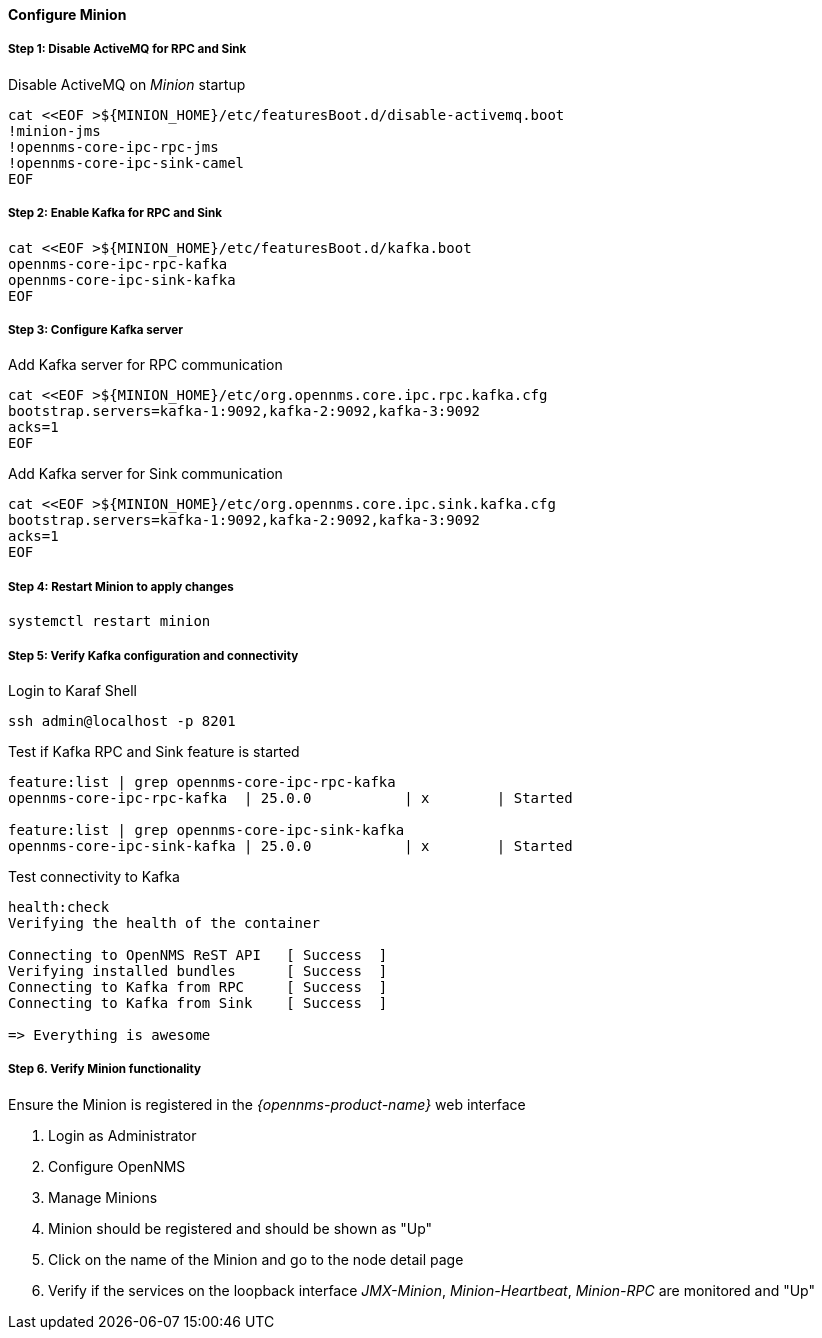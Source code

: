 
==== Configure Minion

// No section numbers for step-by-step guide
:!sectnums:

===== Step 1: Disable ActiveMQ for RPC and Sink

.Disable ActiveMQ on _Minion_ startup
[source, shell]
----
cat <<EOF >${MINION_HOME}/etc/featuresBoot.d/disable-activemq.boot
!minion-jms
!opennms-core-ipc-rpc-jms
!opennms-core-ipc-sink-camel
EOF
----

===== Step 2: Enable Kafka for RPC and Sink

[source, shell]
----
cat <<EOF >${MINION_HOME}/etc/featuresBoot.d/kafka.boot
opennms-core-ipc-rpc-kafka
opennms-core-ipc-sink-kafka
EOF
----

===== Step 3: Configure Kafka server

.Add Kafka server for RPC communication
[source, shell]
----
cat <<EOF >${MINION_HOME}/etc/org.opennms.core.ipc.rpc.kafka.cfg
bootstrap.servers=kafka-1:9092,kafka-2:9092,kafka-3:9092
acks=1
EOF
----

.Add Kafka server for Sink communication
[source, shell]
----
cat <<EOF >${MINION_HOME}/etc/org.opennms.core.ipc.sink.kafka.cfg
bootstrap.servers=kafka-1:9092,kafka-2:9092,kafka-3:9092
acks=1
EOF
----

===== Step 4: Restart Minion to apply changes

[source, shell]
----
systemctl restart minion
----

===== Step 5: Verify Kafka configuration and connectivity

.Login to Karaf Shell
[source, shell]
----
ssh admin@localhost -p 8201
----

.Test if Kafka RPC and Sink feature is started
[source, shell]
----
feature:list | grep opennms-core-ipc-rpc-kafka
opennms-core-ipc-rpc-kafka  | 25.0.0           | x        | Started

feature:list | grep opennms-core-ipc-sink-kafka
opennms-core-ipc-sink-kafka | 25.0.0           | x        | Started
----

.Test connectivity to Kafka
[source, shell]
----
health:check 
Verifying the health of the container

Connecting to OpenNMS ReST API   [ Success  ]
Verifying installed bundles      [ Success  ]
Connecting to Kafka from RPC     [ Success  ]
Connecting to Kafka from Sink    [ Success  ]

=> Everything is awesome
----

===== Step 6. Verify Minion functionality

.Ensure the Minion is registered in the _{opennms-product-name}_ web interface
1. Login as Administrator
2. Configure OpenNMS
3. Manage Minions
4. Minion should be registered and should be shown as "Up"
5. Click on the name of the Minion and go to the node detail page
6. Verify if the services on the loopback interface _JMX-Minion_, _Minion-Heartbeat_, _Minion-RPC_ are monitored and "Up"

// Enable section numbers for step-by-step guide
:sectnums:
